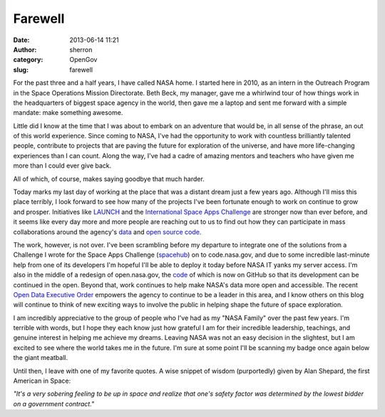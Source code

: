 Farewell
########
:date: 2013-06-14 11:21
:author: sherron
:category: OpenGov
:slug: farewell

For the past three and a half years, I have called NASA home. I started
here in 2010, as an intern in the Outreach Program in the Space
Operations Mission Directorate. Beth Beck, my manager, gave me a
whirlwind tour of how things work in the headquarters of biggest space
agency in the world, then gave me a laptop and sent me forward with a
simple mandate: make something awesome.

Little did I know at the time that I was about to embark on an adventure
that would be, in all sense of the phrase, an out of this world
experience. Since coming to NASA, I've had the opportunity to work with
countless brilliantly talented people, contribute to projects that are
paving the future for exploration of the universe, and have more
life-changing experiences than I can count. Along the way, I've had a
cadre of amazing mentors and teachers who have given me more than I
could ever give back.

All of which, of course, makes saying goodbye that much harder.

Today marks my last day of working at the place that was a distant dream
just a few years ago. Although I'll miss this place terribly, I look
forward to see how many of the projects I've been fortunate enough to
work on continue to grow and prosper. Initiatives like `LAUNCH`_ and the
`International Space Apps Challenge`_ are stronger now than ever before,
and it seems like every day more and more people are reaching out to us
to find out how they can participate in mass collaborations around the
agency's `data`_ and `open source code.`_

The work, however, is not over. I've been scrambling before my departure
to integrate one of the solutions from a Challenge I wrote for the Space
Apps Challenge (`spacehub`_) on to code.nasa.gov, and due to some
incredible last-minute help from one of its developers I'm hopeful I'll
be able to deploy it today before NASA IT yanks my server access. I'm
also in the middle of a redesign of open.nasa.gov, the `code`_ of which
is now on GitHub so that its development can be continued in the open.
Beyond that, work continues to help make NASA's data more open and
accessible. The recent `Open Data Executive Order`_ empowers the agency
to continue to be a leader in this area, and I know others on this blog
will continue to think of new exciting ways to involve the public in
helping shape the future of space exploration.

I am incredibly appreciative to the group of people who I've had as my
"NASA Family" over the past few years. I'm terrible with words, but I
hope they each know just how grateful I am for their incredible
leadership, teachings, and genuine interest in helping me achieve my
dreams. Leaving NASA was not an easy decision in the slightest, but I am
excited to see where the world takes me in the future. I'm sure at some
point I'll be scanning my badge once again below the giant meatball.

Until then, I leave with one of my favorite quotes. A wise snippet of
wisdom (purportedly) given by Alan Shepard, the first American in Space:

*"It's a very sobering feeling to be up in space and realize that one's
safety factor was determined by the lowest bidder on a government
contract."*

.. _LAUNCH: http://www.launch.org/
.. _International Space Apps Challenge: http://www.spaceappschallenge.org
.. _data: http://data.nasa.gov
.. _open source code.: http://code.nasa.gov
.. _spacehub: https://github.com/ryansb/spacehub
.. _code: https://github.com/seanherron/opennasa
.. _Open Data Executive Order: http://www.whitehouse.gov/the-press-office/2013/05/09/executive-order-making-open-and-machine-readable-new-default-government-
